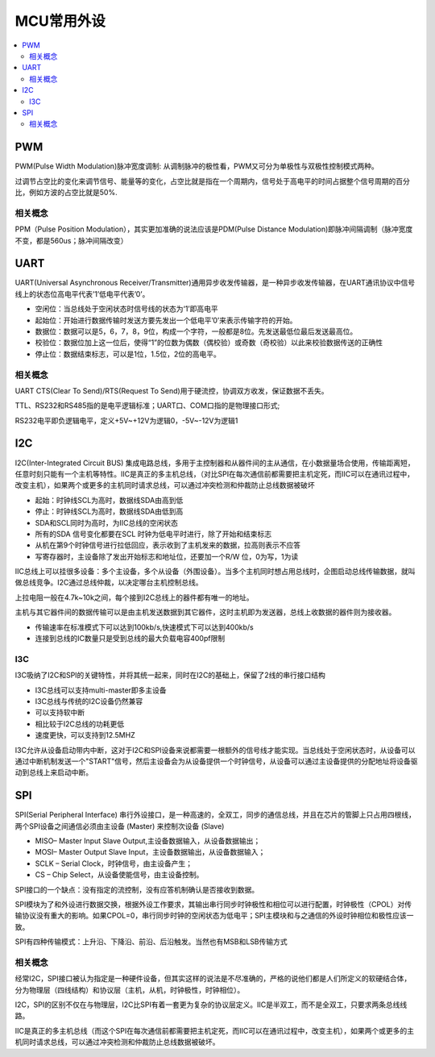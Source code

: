 .. _normal:

MCU常用外设
======================

.. contents::
    :local:

PWM
--------------

PWM(Pulse Width Modulation)脉冲宽度调制: 从调制脉冲的极性看，PWM又可分为单极性与双极性控制模式两种。

过调节占空比的变化来调节信号、能量等的变化，占空比就是指在一个周期内，信号处于高电平的时间占据整个信号周期的百分比，例如方波的占空比就是50%.

相关概念
~~~~~~~~~~~~~~~

PPM（Pulse Position Modulation），其实更加准确的说法应该是PDM(Pulse Distance Modulation)即脉冲间隔调制（脉冲宽度不变，都是560us；脉冲间隔改变）


UART
-----------------

UART(Universal Asynchronous Receiver/Transmitter)通用异步收发传输器，是一种异步收发传输器，在UART通讯协议中信号线上的状态位高电平代表’1’低电平代表’0’。

* 空闲位：当总线处于空闲状态时信号线的状态为‘1’即高电平
* 起始位：开始进行数据传输时发送方要先发出一个低电平’0’来表示传输字符的开始。
* 数据位：数据可以是5，6，7，8，9位，构成一个字符，一般都是8位。先发送最低位最后发送最高位。
* 校验位：数据位加上这一位后，使得“1”的位数为偶数（偶校验）或奇数（奇校验）以此来校验数据传送的正确性
* 停止位：数据结束标志，可以是1位，1.5位，2位的高电平。


相关概念
~~~~~~~~~~~~~~~~~

UART CTS(Clear To Send)/RTS(Request To Send)用于硬流控，协调双方收发，保证数据不丢失。

TTL、RS232和RS485指的是电平逻辑标准；UART口、COM口指的是物理接口形式;

RS232电平即负逻辑电平，定义+5V~+12V为逻辑0，-5V~-12V为逻辑1


I2C
-----------------

I2C(Inter-Integrated Circuit BUS) 集成电路总线，多用于主控制器和从器件间的主从通信，在小数据量场合使用，传输距离短，任意时刻只能有一个主机等特性。IIC是真正的多主机总线，（对比SPI在每次通信前都需要把主机定死，而IIC可以在通讯过程中，改变主机），如果两个或更多的主机同时请求总线，可以通过冲突检测和仲裁防止总线数据被破坏

* 起始：时钟线SCL为高时，数据线SDA由高到低
* 停止：时钟线SCL为高时，数据线SDA由低到高
* SDA和SCL同时为高时，为IIC总线的空闲状态
* 所有的SDA 信号变化都要在SCL 时钟为低电平时进行，除了开始和结束标志
* 从机在第9个时钟信号进行拉低回应，表示收到了主机发来的数据，拉高则表示不应答
* 写寄存器时，主设备除了发出开始标志和地址位，还要加一个R/W 位，0为写，1为读

IIC总线上可以挂很多设备：多个主设备，多个从设备（外围设备）。当多个主机同时想占用总线时，企图启动总线传输数据，就叫做总线竞争。I2C通过总线仲裁，以决定哪台主机控制总线。

上拉电阻一般在4.7k~10k之间，每个接到I2C总线上的器件都有唯一的地址。

主机与其它器件间的数据传输可以是由主机发送数据到其它器件，这时主机即为发送器，总线上收数据的器件则为接收器。

* 传输速率在标准模式下可以达到100kb/s,快速模式下可以达到400kb/s
* 连接到总线的IC数量只是受到总线的最大负载电容400pf限制

I3C
~~~~~~~~~~~~~~~~~

I3C吸纳了I2C和SPI的关键特性，并将其统一起来，同时在I2C的基础上，保留了2线的串行接口结构

* I3C总线可以支持multi-master即多主设备
* I3C总线与传统的I2C设备仍然兼容
* 可以支持软中断
* 相比较于I2C总线的功耗更低
* 速度更快，可以支持到12.5MHZ

I3C允许从设备启动带内中断，这对于I2C和SPI设备来说都需要一根额外的信号线才能实现。当总线处于空闲状态时，从设备可以通过中断机制发送一个"START"信号，然后主设备会为从设备提供一个时钟信号，从设备可以通过主设备提供的分配地址将设备驱动到总线上来启动中断。

SPI
-----------------

SPI(Serial Peripheral Interface) 串行外设接口，是一种高速的，全双工，同步的通信总线，并且在芯片的管脚上只占用四根线，两个SPI设备之间通信必须由主设备 (Master) 来控制次设备 (Slave)

* MISO– Master Input Slave Output,主设备数据输入，从设备数据输出；
* MOSI– Master Output Slave Input，主设备数据输出，从设备数据输入；
* SCLK – Serial Clock，时钟信号，由主设备产生；
* CS – Chip Select，从设备使能信号，由主设备控制。

SPI接口的一个缺点：没有指定的流控制，没有应答机制确认是否接收到数据。

SPI模块为了和外设进行数据交换，根据外设工作要求，其输出串行同步时钟极性和相位可以进行配置，时钟极性（CPOL）对传输协议没有重大的影响。如果CPOL=0，串行同步时钟的空闲状态为低电平；SPI主模块和与之通信的外设时钟相位和极性应该一致。

SPI有四种传输模式：上升沿、下降沿、前沿、后沿触发。当然也有MSB和LSB传输方式


相关概念
~~~~~~~~~~~~~~~~~

经常I2C，SPI接口被认为指定是一种硬件设备，但其实这样的说法是不尽准确的，严格的说他们都是人们所定义的软硬结合体，分为物理层（四线结构）和协议层（主机，从机，时钟极性，时钟相位）。

I2C，SPI的区别不仅在与物理层，I2C比SPI有着一套更为复杂的协议层定义。IIC是半双工，而不是全双工，只要求两条总线线路。

IIC是真正的多主机总线（而这个SPI在每次通信前都需要把主机定死，而IIC可以在通讯过程中，改变主机），如果两个或更多的主机同时请求总线，可以通过冲突检测和仲裁防止总线数据被破坏。
